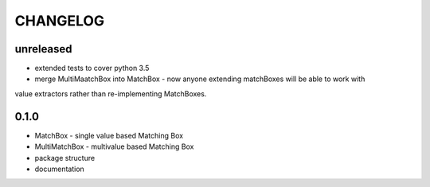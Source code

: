 CHANGELOG
=========

unreleased
----------

- extended tests to cover python 3.5
- merge MultiMaatchBox into MatchBox - now anyone extending matchBoxes will be able to work with
value extractors rather than re-implementing MatchBoxes.

0.1.0
----------

- MatchBox - single value based Matching Box
- MultiMatchBox - multivalue based Matching Box
- package structure
- documentation
